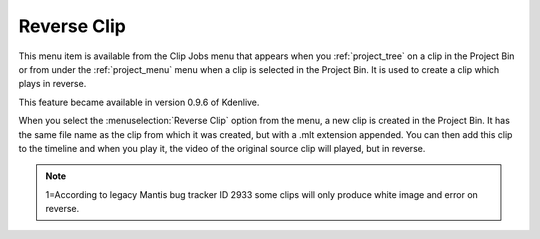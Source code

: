 .. metadata-placeholder

   :authors: - Ttguy (https://userbase.kde.org/User:Ttguy)
             - Jack (https://userbase.kde.org/User:Jack)

   :license: Creative Commons License SA 4.0


.. _reverse_clip:

Reverse Clip
============

.. contents::

This menu item is available from the Clip Jobs menu that appears when you :ref:`project_tree` on a clip in the Project Bin or from under the :ref:`project_menu` menu when a clip is selected in the Project Bin. It is used to create a clip which plays in reverse.

This feature became available in version 0.9.6 of Kdenlive.

.. image:: /images/kdenlive_project_reverse_clip02.png
  :align: left
  :alt: kdenlive_project_reverse_clip02

When you select the :menuselection:`Reverse Clip` option from the menu, a new clip is created in the Project Bin. It has the same file name as the clip from which it was created, but with a .mlt extension appended. You can then add this clip to the timeline and when you play it, the video of the original source clip will played, but in reverse.

.. note::

  1=According to legacy Mantis bug tracker ID 2933 some clips will only produce white image and error on reverse.
